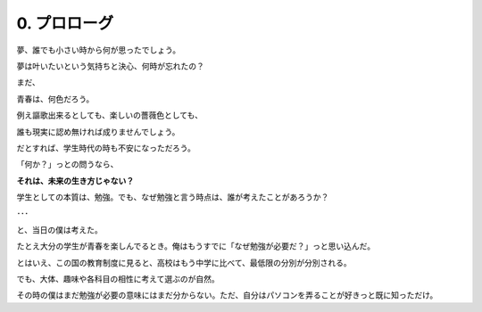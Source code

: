.. _0.Prolog:

=============================
0. プロローグ
=============================

夢、誰でも小さい時から何が思ったでしょう。

夢は叶いたいという気持ちと決心、何時が忘れたの？

まだ、

青春は、何色だろう。

例え謳歌出来るとしても、楽しいの薔薇色としても、

誰も現実に認め無ければ成りませんでしょう。

だとすれば、学生時代の時も不安になっただろう。

「何か？」っとの問うなら、

**それは、未来の生き方じゃない？**

学生としての本質は、勉強。でも、なぜ勉強と言う時点は、誰が考えたことがあろうか？

･･･

と、当日の僕は考えた。

たとえ大分の学生が青春を楽しんでるとき。俺はもうすでに「なぜ勉強が必要だ？」っと思い込んだ。

とはいえ、この国の教育制度に見ると、高校はもう中学に比べて、最低限の分別が分別される。

でも、大体、趣味や各科目の相性に考えて選ぶのが自然。

その時の僕はまだ勉強が必要の意味にはまだ分からない。ただ、自分はパソコンを弄ることが好きっと既に知っただけ。

